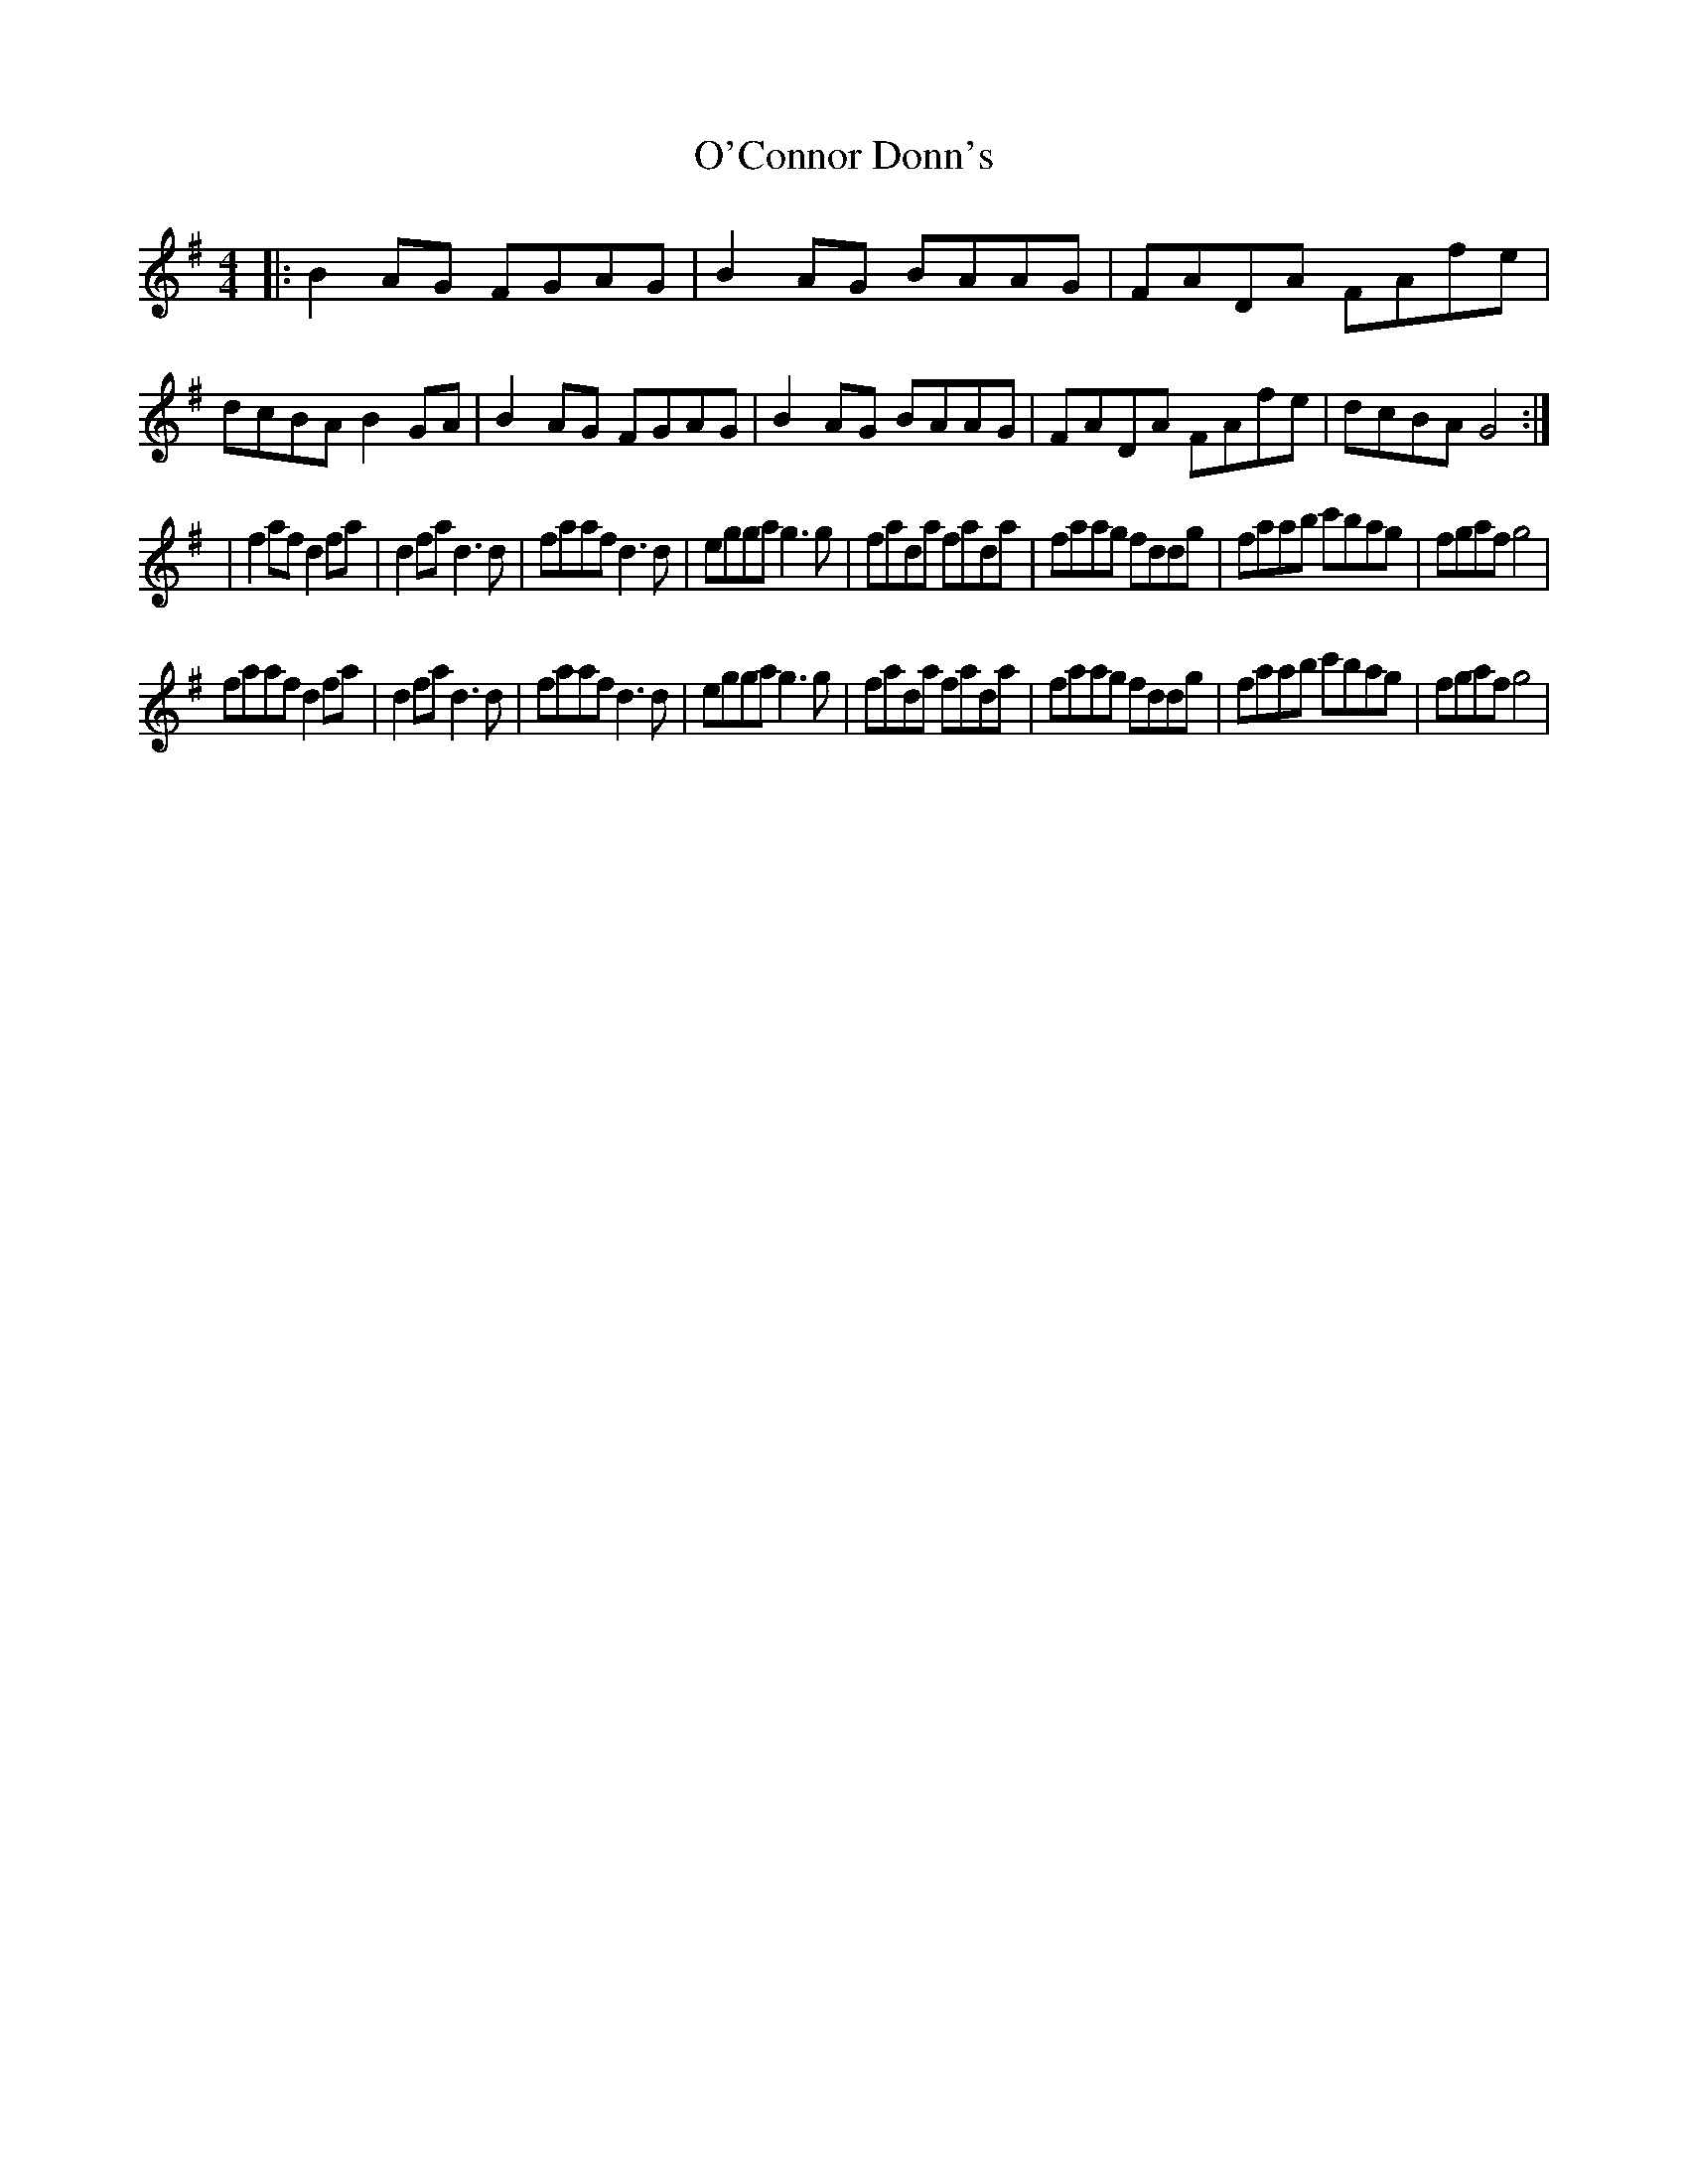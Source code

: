 X: 3
T: O'Connor Donn's
Z: Kilcash
S: https://thesession.org/tunes/1660#setting15088
R: reel
M: 4/4
L: 1/8
K: Gmaj
|:B2AG FGAG|B2AG BAAG|FADA FAfe|dcBA B2GA|B2AG FGAG|B2AG BAAG|FADA FAfe|dcBA G4:||f2af d2fa|d2fa d3d|faaf d3d|egga g3g|fada fada|faag fddg|faab c'bag|fgaf g4|faaf d2fa|d2fa d3d|faaf d3d|egga g3g|fada fada|faag fddg|faab c'bag|fgaf g4|
